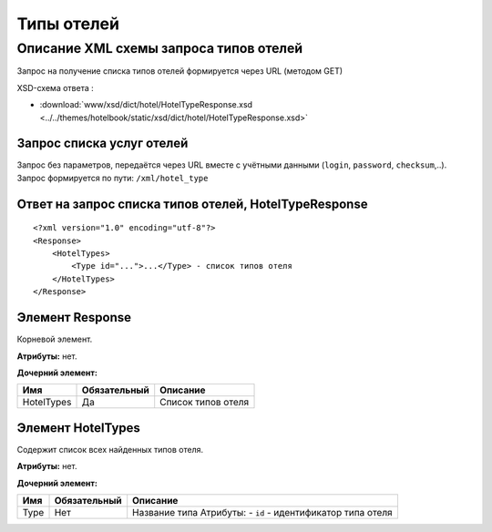 Типы отелей
###########

Описание XML схемы запроса типов отелей
=======================================

Запрос на получение списка типов отелей формируется через URL (методом GET)

XSD-схема ответа :

- :download:`www/xsd/dict/hotel/HotelTypeResponse.xsd <../../themes/hotelbook/static/xsd/dict/hotel/HotelTypeResponse.xsd>`


Запрос списка услуг отелей
--------------------------

| Запрос без параметров, передаётся через URL вместе с учётными данными (``login``, ``password``, ``checksum``,..).
| Запрос формируется по пути: ``/xml/hotel_type``

Ответ на запрос списка типов отелей, HotelTypeResponse
------------------------------------------------------

::

    <?xml version="1.0" encoding="utf-8"?>
    <Response>
        <HotelTypes>
            <Type id="...">...</Type> - список типов отеля
        </HotelTypes>
    </Response>

Элемент Response
----------------

Корневой элемент.

**Атрибуты:** нет.

**Дочерний элемент:**

+------------+--------------+--------------------+
| Имя        | Обязательный | Описание           |
+============+==============+====================+
| HotelTypes | Да           | Список типов отеля |
+------------+--------------+--------------------+

Элемент HotelTypes
------------------

Содержит список всех найденных типов отеля.

**Атрибуты:** нет.

**Дочерний элемент:**

+------+--------------+--------------------------------------+
| Имя  | Обязательный | Описание                             |
+======+==============+======================================+
| Type | Нет          | Название типа                        |
|      |              | Атрибуты:                            |
|      |              | -  ``id`` - идентификатор типа отеля |
+------+--------------+--------------------------------------+

